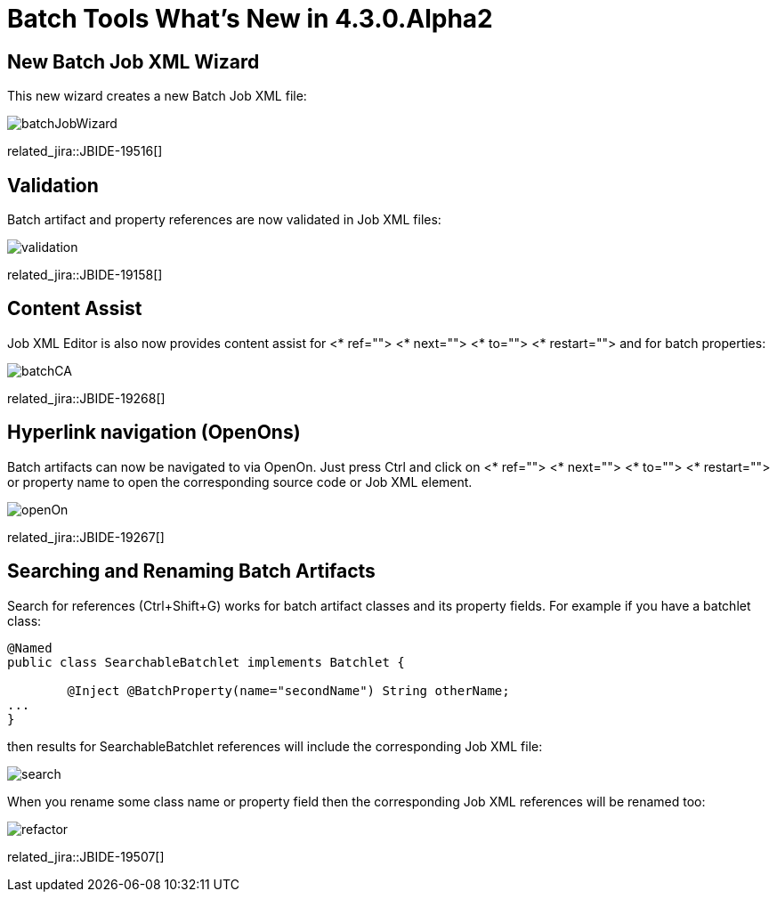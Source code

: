 = Batch Tools What's New in 4.3.0.Alpha2
:page-layout: whatsnew
:page-component_id: batch
:page-component_version: 4.3.0.Alpha2
:page-product_id: jbt_core 
:page-product_version: 4.3.0.Alpha2

== New Batch Job XML Wizard

This new wizard creates a new Batch Job XML file:

image::images/4.3.0.Alpha2/batchJobWizard.png[]

related_jira::JBIDE-19516[]

== Validation

Batch artifact and property references are now validated in Job XML files:

image::images/4.3.0.Alpha2/validation.png[]

related_jira::JBIDE-19158[]

== Content Assist

Job XML Editor is also now provides content assist for <* ref=""> <* next=""> <* to=""> <* restart=""> and for batch properties:

image::images/4.3.0.Alpha2/batchCA.png[]

related_jira::JBIDE-19268[]

== Hyperlink navigation (OpenOns) 

Batch artifacts can now be navigated to via OpenOn. Just press Ctrl and click on <* ref=""> <* next=""> <* to=""> <* restart=""> or property name to open the corresponding source code or Job XML element.

image::images/4.3.0.Alpha2/openOn.png[]

related_jira::JBIDE-19267[]

== Searching and Renaming Batch Artifacts 

Search for references (Ctrl+Shift+G) works for batch artifact classes and its property fields. For example if you have a batchlet class: 
----
@Named
public class SearchableBatchlet implements Batchlet {

	@Inject @BatchProperty(name="secondName") String otherName;
...
}
----
then results for SearchableBatchlet references will include the corresponding Job XML file:

image::images/4.3.0.Alpha2/search.png[]

When you rename some class name or property field then the corresponding Job XML references will be renamed too:

image::images/4.3.0.Alpha2/refactor.png[]

related_jira::JBIDE-19507[]
